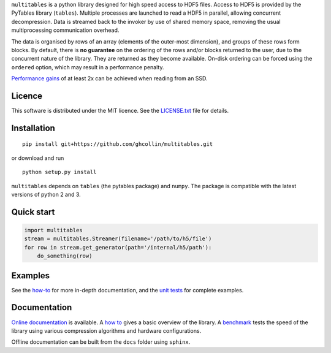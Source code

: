``multitables`` is a python library designed for high speed access to HDF5 files.
Access to HDF5 is provided by the PyTables library (``tables``).
Multiple processes are launched to read a HDF5 in parallel, allowing concurrent decompression.
Data is streamed back to the invoker by use of shared memory space, removing the usual multiprocessing
communication overhead.

The data is organised by rows of an array (elements of the outer-most dimension), and groups of these rows form blocks.
By default, there is **no guarantee** on the ordering of the rows and/or blocks returned to the user, due to the
concurrent nature of the library. They are returned as they become available. On-disk ordering can be forced using
the ``ordered`` option, which may result in a performance penalty.

`Performance gains <http://multitables.readthedocs.io/en/latest/benchmark.html>`_ of at
least 2x can be achieved when reading from an SSD.

Licence
=======

This software is distributed under the MIT licence. 
See the `LICENSE.txt <https://github.com/ghcollin/multitables/blob/master/LICENSE.txt>`_ file for details.

Installation
============

::

    pip install git+https://github.com/ghcollin/multitables.git

or download and run
::

    python setup.py install

``multitables`` depends on ``tables`` (the pytables package) and ``numpy``.
The package is compatible with the latest versions of python 2 and 3.

Quick start
===========

.. code:: python

    import multitables
    stream = multitables.Streamer(filename='/path/to/h5/file')
    for row in stream.get_generator(path='/internal/h5/path'):
        do_something(row)

Examples
========

See the `how-to <http://multitables.readthedocs.io/en/latest/howto.html>`_ for more in-depth documentation, and the
`unit tests <https://github.com/ghcollin/multitables/blob/master/multitables_test.py>`_ for complete examples.

Documentation
=============

`Online documentation <http://multitables.readthedocs.io/en/latest/>`_ is available.
A `how to <http://multitables.readthedocs.io/en/latest/howto.html>`_ gives a basic overview of the library.
A `benchmark <http://multitables.readthedocs.io/en/latest/benchmark.html>`_ tests the speed of the library using various
compression algorithms and hardware configurations.

Offline documentation can be built from the ``docs`` folder using ``sphinx``.